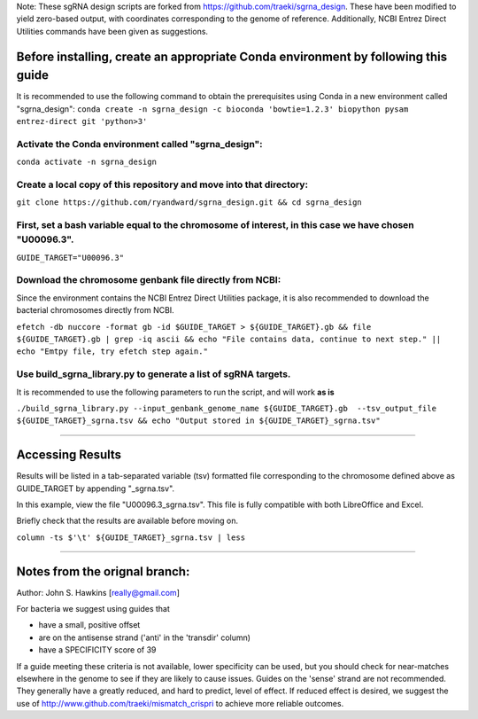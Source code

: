 Note: These sgRNA design scripts are forked from https://github.com/traeki/sgrna_design. These have been modified to yield zero-based output, with coordinates corresponding to the genome of reference. Additionally, NCBI Entrez Direct Utilities commands have been given as suggestions.


Before installing, create an appropriate Conda environment by following this guide
==================================================================================

It is recommended to use the following command to obtain the prerequisites using Conda in a new environment called "sgrna_design":
``conda create -n sgrna_design -c bioconda 'bowtie=1.2.3' biopython pysam entrez-direct git 'python>3'``

Activate the Conda environment called "sgrna_design":
-----------------------------------------------------

``conda activate -n sgrna_design``
    
Create a local copy of this repository and move into that directory:
--------------------------------------------------------------------

``git clone https://github.com/ryandward/sgrna_design.git && cd sgrna_design``

First, set a bash variable equal to the chromosome of interest, in this case we have chosen "U00096.3".
-------------------------------------------------------------------------------------------------------

``GUIDE_TARGET="U00096.3"``

Download the chromosome genbank file directly from NCBI:
--------------------------------------------------------

Since the environment contains the NCBI Entrez Direct Utilities package, it is also recommended to download the bacterial chromosomes directly from NCBI.


``efetch -db nuccore -format gb -id $GUIDE_TARGET > ${GUIDE_TARGET}.gb && file ${GUIDE_TARGET}.gb | grep -iq ascii && echo "File contains data, continue to next step." || echo "Emtpy file, try efetch step again."``

Use build_sgrna_library.py to generate a list of sgRNA targets.
----------------------------------------------------------------

It is recommended to use the following parameters to run the script, and will work **as is**

``./build_sgrna_library.py --input_genbank_genome_name ${GUIDE_TARGET}.gb  --tsv_output_file ${GUIDE_TARGET}_sgrna.tsv && echo "Output stored in ${GUIDE_TARGET}_sgrna.tsv"``

----------------------------------------------------------------------------------------------------------------------------------------------------------------

Accessing Results
=================

Results will be listed in a tab-separated variable (tsv) formatted file corresponding to the chromosome defined above as GUIDE_TARGET by appending "_sgrna.tsv". 

In this example, view the file "U00096.3_sgrna.tsv". This file is fully compatible with both LibreOffice and Excel.

Briefly check that the results are available before moving on.

``column -ts $'\t' ${GUIDE_TARGET}_sgrna.tsv | less``

----------------------------------------------------------------------------------------------------------------------------------------------------------------

Notes from the orignal branch:
====================

Author: John S. Hawkins [really@gmail.com]

For bacteria we suggest using guides that

*   have a small, positive offset

*   are on the antisense strand ('anti' in the 'transdir' column)

*   have a SPECIFICITY score of 39

If a guide meeting these criteria is not available, lower specificity can be
used, but you should check for near-matches elsewhere in the genome to see if
they are likely to cause issues.  Guides on the 'sense' strand are not
recommended.  They generally have a greatly reduced, and hard to predict, level
of effect.  If reduced effect is desired, we suggest the use of
http://www.github.com/traeki/mismatch_crispri to achieve more reliable
outcomes.

